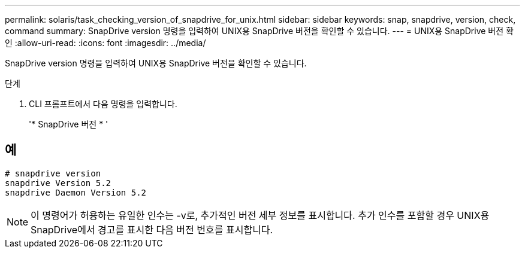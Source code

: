 ---
permalink: solaris/task_checking_version_of_snapdrive_for_unix.html 
sidebar: sidebar 
keywords: snap, snapdrive, version, check, command 
summary: SnapDrive version 명령을 입력하여 UNIX용 SnapDrive 버전을 확인할 수 있습니다. 
---
= UNIX용 SnapDrive 버전 확인
:allow-uri-read: 
:icons: font
:imagesdir: ../media/


[role="lead"]
SnapDrive version 명령을 입력하여 UNIX용 SnapDrive 버전을 확인할 수 있습니다.

.단계
. CLI 프롬프트에서 다음 명령을 입력합니다.
+
'* SnapDrive 버전 * '





== 예

[listing]
----
# snapdrive version
snapdrive Version 5.2
snapdrive Daemon Version 5.2
----

NOTE: 이 명령어가 허용하는 유일한 인수는 -v로, 추가적인 버전 세부 정보를 표시합니다. 추가 인수를 포함할 경우 UNIX용 SnapDrive에서 경고를 표시한 다음 버전 번호를 표시합니다.
